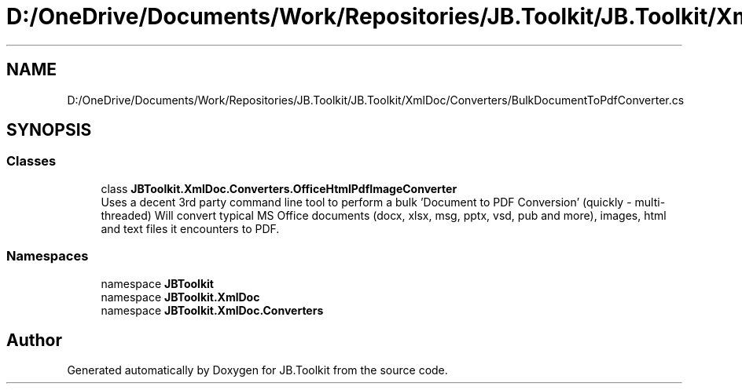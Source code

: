 .TH "D:/OneDrive/Documents/Work/Repositories/JB.Toolkit/JB.Toolkit/XmlDoc/Converters/BulkDocumentToPdfConverter.cs" 3 "Sun Oct 18 2020" "JB.Toolkit" \" -*- nroff -*-
.ad l
.nh
.SH NAME
D:/OneDrive/Documents/Work/Repositories/JB.Toolkit/JB.Toolkit/XmlDoc/Converters/BulkDocumentToPdfConverter.cs
.SH SYNOPSIS
.br
.PP
.SS "Classes"

.in +1c
.ti -1c
.RI "class \fBJBToolkit\&.XmlDoc\&.Converters\&.OfficeHtmlPdfImageConverter\fP"
.br
.RI "Uses a decent 3rd party command line tool to perform a bulk 'Document to PDF Conversion' (quickly - multi-threaded) Will convert typical MS Office documents (docx, xlsx, msg, pptx, vsd, pub and more), images, html and text files it encounters to PDF\&. "
.in -1c
.SS "Namespaces"

.in +1c
.ti -1c
.RI "namespace \fBJBToolkit\fP"
.br
.ti -1c
.RI "namespace \fBJBToolkit\&.XmlDoc\fP"
.br
.ti -1c
.RI "namespace \fBJBToolkit\&.XmlDoc\&.Converters\fP"
.br
.in -1c
.SH "Author"
.PP 
Generated automatically by Doxygen for JB\&.Toolkit from the source code\&.
